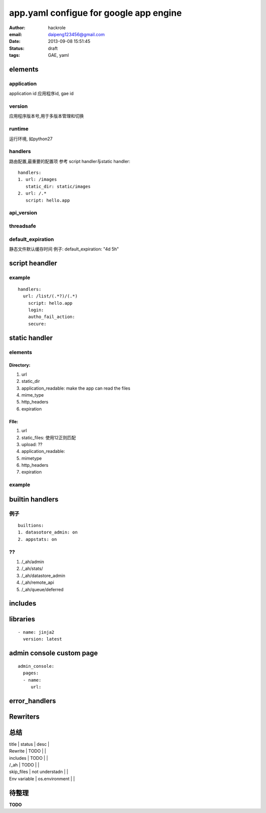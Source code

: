 app.yaml configue for google app engine
=======================================

:author: hackrole
:email: daipeng123456@gmail.com
:date: 2013-09-08 15:51:45
:status: draft
:tags: GAE, yaml

elements
--------

application
~~~~~~~~~~~

application id
应用程序id, gae id

version
~~~~~~~

应用程序版本号,用于多版本管理和切换

runtime
~~~~~~~

运行环境, 如python27

handlers  
~~~~~~~~~~

路由配置,最重要的配置项
参考  script handler与static handler::

    handlers:
    1. url: /images
       static_dir: static/images
    2. url: /.*
       script: hello.app

api_version
~~~~~~~~~~~

threadsafe
~~~~~~~~~~

default_expiration
~~~~~~~~~~~~~~~~~~

静态文件默认缓存时间
例子:
default_expiration: "4d 5h"

script heandler
---------------

example
~~~~~~~
::

    handlers:
      url: /list/(.*?)/(.*)
        script: hello.app
        login:
        autho_fail_action:
        secure:

static handler
--------------

elements
~~~~~~~~

Directory:
""""""""""

1) url

2) static_dir

3) application_readable: make the app can read the files

4) mime_type

5) http_headers

6) expiration

FIle:
"""""

1) url

2) static_files: 使用\1\2正则匹配

3) upload: ??

4) application_readable:

5) mimetype

6) http_headers

7) expiration

example
~~~~~~~

builtin handlers
----------------

例子
~~~~
::

    builtions:
    1. datasotore_admin: on
    2. appstats: on

??
~~

1) /_ah/admin

2) /_ah/stats/

3) /_ah/datastore_admin

4) /_ah/remote_api

5) /_ah/queue/deferred

includes
--------


libraries
---------
::

    - name: jinja2
      version: latest


admin console custom page
-------------------------
::

    admin_console:
      pages:
      - name:
         url:

error_handlers
--------------


Rewriters
---------


总结
----


| title        | status         | desc |
| Rewrite      | TODO           |      |
| includes     | TODO           |      |
| /_ah         | TODO           |      |
| skip_files   | not understadn |      |
| Env variable | os.environment |      |

待整理
------

**TODO**

